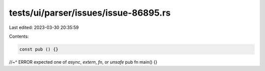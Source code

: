 tests/ui/parser/issues/issue-86895.rs
=====================================

Last edited: 2023-03-30 20:35:59

Contents:

.. code-block:: rs

    const pub () {}
//~^ ERROR expected one of `async`, `extern`, `fn`, or `unsafe`
pub fn main() {}


